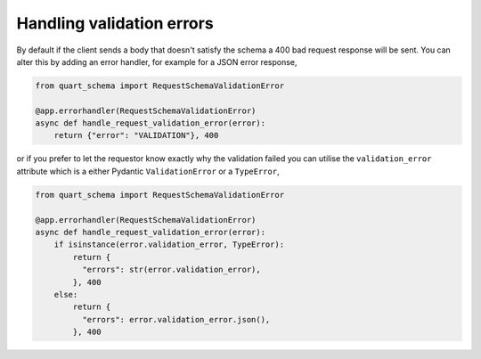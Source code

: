 Handling validation errors
==========================

By default if the client sends a body that doesn't satisfy the schema
a 400 bad request response will be sent. You can alter this by adding
an error handler, for example for a JSON error response,

.. code-block:: python

    from quart_schema import RequestSchemaValidationError

    @app.errorhandler(RequestSchemaValidationError)
    async def handle_request_validation_error(error):
        return {"error": "VALIDATION"}, 400

or if you prefer to let the requestor know exactly why the validation
failed you can utilise the ``validation_error`` attribute which is a
either Pydantic ``ValidationError`` or a ``TypeError``,

.. code-block:: python

    from quart_schema import RequestSchemaValidationError

    @app.errorhandler(RequestSchemaValidationError)
    async def handle_request_validation_error(error):
        if isinstance(error.validation_error, TypeError):
            return {
              "errors": str(error.validation_error),
            }, 400
        else:
            return {
              "errors": error.validation_error.json(),
            }, 400
